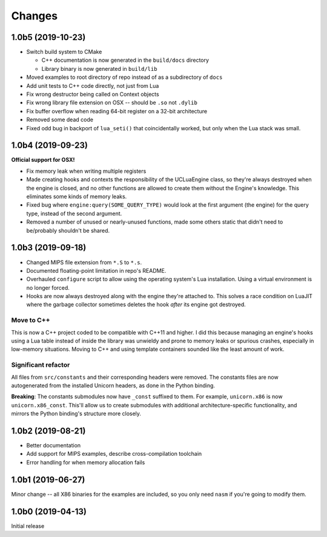 Changes
=======

1.0b5 (2019-10-23)
------------------

* Switch build system to CMake

  * C++ documentation is now generated in the ``build/docs`` directory
  * Library binary is now generated in ``build/lib``

* Moved examples to root directory of repo instead of as a subdirectory of ``docs``
* Add unit tests to C++ code directly, not just from Lua
* Fix wrong destructor being called on Context objects
* Fix wrong library file extension on OSX -- should be ``.so`` not ``.dylib``
* Fix buffer overflow when reading 64-bit register on a 32-bit architecture
* Removed some dead code
* Fixed odd bug in backport of ``lua_seti()`` that coincidentally worked, but only when
  the Lua stack was small.

1.0b4 (2019-09-23)
------------------

**Official support for OSX!**

* Fix memory leak when writing multiple registers
* Made creating hooks and contexts the responsibility of the UCLuaEngine class, so
  they're always destroyed when the engine is closed, and no other functions are allowed
  to create them without the Engine's knowledge. This eliminates some kinds of memory
  leaks.
* Fixed bug where ``engine:query(SOME_QUERY_TYPE)`` would look at the first argument (the
  engine) for the query type, instead of the second argument.
* Removed a number of unused or nearly-unused functions, made some others static that
  didn't need to be/probably shouldn't be shared.


1.0b3 (2019-09-18)
------------------

* Changed MIPS file extension from ``*.S`` to ``*.s``.
* Documented floating-point limitation in repo's README.
* Overhauled ``configure`` script to allow using the operating system's Lua installation.
  Using a virtual environment is no longer forced.
* Hooks are now always destroyed along with the engine they're attached to. This solves
  a race condition on LuaJIT where the garbage collector sometimes deletes the hook *after*
  its engine got destroyed.

Move to C++
~~~~~~~~~~~

This is now a C++ project coded to be compatible with C++11 and higher. I did this because
managing an engine's hooks using a Lua table instead of inside the library was unwieldy
and prone to memory leaks or spurious crashes, especially in low-memory situations.
Moving to C++ and using template containers sounded like the least amount of work.

Significant refactor
~~~~~~~~~~~~~~~~~~~~

All files from ``src/constants`` and their corresponding headers were removed. The
constants files are now autogenerated from the installed Unicorn headers, as done in the
Python binding.

**Breaking**: The constants submodules now have ``_const`` suffixed to them. For example,
``unicorn.x86`` is now ``unicorn.x86_const``. This'll allow us to create submodules with
additional architecture-specific functionality, and mirrors the Python binding's structure
more closely.

1.0b2 (2019-08-21)
------------------

* Better documentation
* Add support for MIPS examples, describe cross-compilation toolchain
* Error handling for when memory allocation fails


1.0b1 (2019-06-27)
------------------

Minor change -- all X86 binaries for the examples are included, so you only need
``nasm`` if you're going to modify them.


1.0b0 (2019-04-13)
------------------

Initial release
